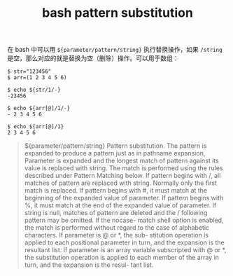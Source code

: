 :PROPERTIES:
:ID:       C5F651A1-1F2C-48C9-9A2C-7D979362B048
:END:
#+TITLE: bash pattern substitution

在 bash 中可以用 =${parameter/pattern/string}= 执行替换操作，如果 =/string= 是空，那么对应的就是替换为空（删除）操作。可以用于数组：
#+begin_example
  $ str="123456"
  $ arr=(1 2 3 4 5 6)
  
  $ echo ${str/1/-}
  -23456
  
  $ echo ${arr[@]/1/-}
  - 2 3 4 5 6
  
  $ echo ${arr[@]/1}
  2 3 4 5 6
#+end_example

#+begin_quote
${parameter/pattern/string}
        Pattern  substitution.   The  pattern  is expanded to produce a pattern just as in pathname expansion, Parameter is expanded and the longest
        match of pattern against its value is replaced with string.  The match is performed using the rules described under Pattern Matching  below.
        If  pattern  begins  with /, all matches of pattern are replaced with string.  Normally only the first match is replaced.  If pattern begins
        with #, it must match at the beginning of the expanded value of parameter.  If pattern begins with %, it  must  match  at  the  end  of  the
        expanded  value of parameter.  If string is null, matches of pattern are deleted and the / following pattern may be omitted.  If the nocase-
        match shell option is enabled, the match is performed without regard to the case of alphabetic characters.  If parameter is @ or *, the sub-
        stitution  operation  is  applied  to  each positional parameter in turn, and the expansion is the resultant list.  If parameter is an array
        variable subscripted with @ or *, the substitution operation is applied to each member of the array in turn, and the expansion is the resul-
        tant list.
#+end_quote

